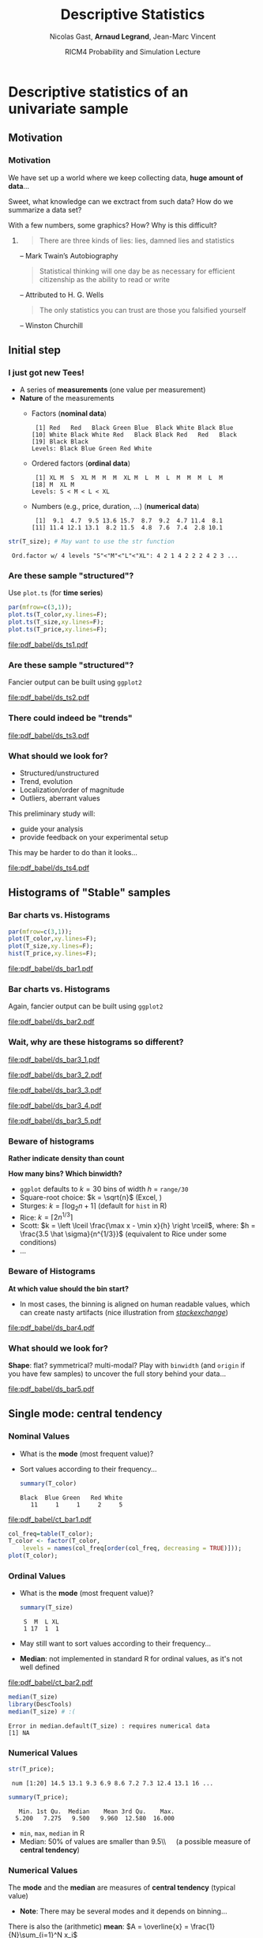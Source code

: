 #+TITLE:     Descriptive Statistics
#+AUTHOR:    Nicolas Gast, \textbf{Arnaud Legrand}, Jean-Marc Vincent
#+DATE: RICM4 Probability and Simulation Lecture
#+STARTUP: beamer overview indent
#+TAGS: noexport(n)
#+LaTeX_CLASS: beamer
#+LaTeX_CLASS_OPTIONS: [11pt,xcolor=dvipsnames,presentation]
#+OPTIONS:   H:3 num:t toc:nil \n:nil @:t ::t |:t ^:nil -:t f:t *:t <:t
#+LATEX_HEADER: \input{org-babel-style-preembule.tex}
#+LATEX_HEADER: \AtBeginDocument{\date{RICM4 Probabilities and Simulations\\Grenoble, France, October 2015}}

#+LaTeX: \input{org-babel-document-preembule.tex}

# http://www.cse.wustl.edu/~jain/cse567-08/ftp/k_12smd.pdf

* Descriptive statistics of an univariate sample
** Motivation
*** Motivation
We have set up a world where we keep collecting data, *huge amount of
data*...

Sweet, what knowledge can we exctract from such data? How do we
summarize a data set? 

With a few numbers, some graphics? How? Why is this difficult? \medskip

**** 
#+BEGIN_QUOTE
There are three kinds of lies: lies, damned lies and statistics\vspace{-1.5em}
#+END_QUOTE
#+LaTeX: \begin{flushright}
-- Mark Twain’s Autobiography
# The Chapters from the North American Review
#+LaTeX: \end{flushright}

#+BEGIN_QUOTE
Statistical thinking will one day be as necessary for efficient
citizenship as the ability to read or write\vspace{-1.5em}
#+END_QUOTE
#+LaTeX: \begin{flushright}
    -- Attributed to H. G. Wells 
#+LaTeX: \end{flushright}

#+BEGIN_QUOTE
The only statistics you can trust are those you falsified yourself\vspace{-1.5em}
#+END_QUOTE
#+LaTeX: \begin{flushright}
    -- Winston Churchill
#+LaTeX: \end{flushright}

** Initial step
*** I just got new Tees!
- A series of *measurements* (one value per measurement)
- *Nature* of the measurements
  - Factors (*nominal data*)
    #+begin_src R :results output :session :exports results
    set.seed(42);
    options(width=58);
    T_color = sample(size=20, 
        factor(c("Black","Red","Blue","White","Green")), 
        prob=c(.6,.1,.1,.1,.1),replace=T);
    T_color
    #+end_src

    #+RESULTS:
    :  [1] Red   Red   Black Green Blue  Black White Black Blue 
    : [10] White Black White Red   Black Black Red   Red   Black
    : [19] Black Black
    : Levels: Black Blue Green Red White

  - Ordered factors (*ordinal data*)
    #+begin_src R :results output :session :exports results
    options(width=55);
    sizes = c("S","M","L","XL");
    sizes = factor(sizes, levels=sizes, ordered=T)
    T_size = sample(size=20, sizes,
                    prob=c(.05,.75,.1,.05),replace=T);
    T_size
    #+end_src

    #+RESULTS:
    :  [1] XL M  S  XL M  M  M  XL M  L  M  L  M  M  M  L  M 
    : [18] M  XL M 
    : Levels: S < M < L < XL

  - Numbers (e.g., price, duration, \dots) (*numerical data*)
    #+begin_src R :results output :session :exports results
    options(width=58);
    T_price = round(10+rnorm(20,sd=3),digit=1);
    T_price
    #+end_src

    #+RESULTS:
    :  [1]  9.1  4.7  9.5 13.6 15.7  8.7  9.2  4.7 11.4  8.1
    : [11] 11.4 12.1 13.1  8.2 11.5  4.8  7.6  7.4  2.8 10.1

#+begin_src R :results output :session :exports both
str(T_size); # May want to use the str function
#+end_src

#+RESULTS:
:  Ord.factor w/ 4 levels "S"<"M"<"L"<"XL": 4 2 1 4 2 2 2 4 2 3 ...

*** Are these sample "structured"?
#+LaTeX: \begin{columns}\begin{column}{.5\linewidth}
Use =plot.ts= (for *time series*)

#+begin_src R :results output graphics :file pdf_babel/ds_ts1.pdf :exports both :width 4 :height 6 :session
par(mfrow=c(3,1));
plot.ts(T_color,xy.lines=F);
plot.ts(T_size,xy.lines=F);
plot.ts(T_price,xy.lines=F);
#+end_src
#+LaTeX: \end{column}\begin{column}{.5\linewidth}
#+RESULTS:
[[file:pdf_babel/ds_ts1.pdf]]
#+LaTeX: \end{column}\end{columns}
*** Are these sample "structured"?
Fancier output can be built using =ggplot2=
#+begin_src R :results output graphics :file pdf_babel/ds_ts2.pdf :exports results :width 5 :height 5 :session
library(ggplot2)
library(gridExtra)
p1 = ggplot(data.frame(Time=1:length(T_color),Color=T_color),
            aes(x=Time,y=Color,fill=Color)) +
     geom_point(shape=21)  + theme_bw() + 
     scale_fill_manual(values = tolower(as.character(levels(T_color))))
p2 = ggplot(data.frame(Time=1:length(T_size),Size=T_size),aes(x=Time,y=Size,size=Size)) +
     geom_point() + theme_bw();
p3 = ggplot(data.frame(Time=1:length(T_price),Price=T_price),aes(x=Time,y=Price)) +
     geom_line(color="gray") + geom_point() + theme_bw();
grid.arrange(p1,p2,p3,ncol=1);
#+end_src

#+BEGIN_CENTER
  #+ATTR_LaTeX: :width .6\linewidth
  #+RESULTS:
  [[file:pdf_babel/ds_ts2.pdf]]
#+END_CENTER
*** There could indeed be "trends"
#+begin_src R :results output :session :exports none
set.seed(42);
N=100;
T_price_time = 1:N;
T_price_trend = round(10+.07*T_price_time + rnorm(20,sd=3) + rnorm(N,sd=.5),digit=1);
T_price_trend2 = atan(T_price_time/10)+.2*rnorm(N);
T_price_trend2[60:64] = 0;
T_price_trend3 = 2+sin(T_price_time/5)*(1+rnorm(N))+.2*rnorm(N);
T_price_trend4 = 5+atan(T_price_time-N/2)+runif(N);
T_price_trend4[30] = 12
#+end_src

#+RESULTS:

#+begin_src R :results output graphics :file pdf_babel/ds_ts3.pdf :exports results :width 8 :height 6 :session
par(mfrow=c(2,2));
plot.ts(T_price_trend);
plot.ts(T_price_trend2);
plot.ts(T_price_trend3);
plot.ts(T_price_trend4);
par(mfrow=c(1,1));
#+end_src

#+RESULTS:
[[file:pdf_babel/ds_ts3.pdf]]
*** What should we look for?
- Structured/unstructured
- Trend, evolution
- Localization/order of magnitude
- Outliers, aberrant values

This preliminary study will:
- guide your analysis
- provide feedback on your experimental setup\smallskip

This may be harder to do than it looks...

#+begin_src R :results output graphics :file pdf_babel/ds_ts4.pdf :exports results :width 8 :height 3 :session
ggplot(data.frame(Time=1:5000,Price=rnorm(5000)),aes(x=Time,y=Price)) +
     geom_line(color="gray") + geom_point() + theme_bw();
#+end_src

#+RESULTS:
[[file:pdf_babel/ds_ts4.pdf]]

** Histograms of "Stable" samples
*** Bar charts vs. Histograms
#+LaTeX: \begin{columns}\begin{column}{.5\linewidth}
#+begin_src R :results output graphics :file pdf_babel/ds_bar1.pdf :exports both :width 4 :height 6 :session
par(mfrow=c(3,1));
plot(T_color,xy.lines=F);
plot(T_size,xy.lines=F);
hist(T_price,xy.lines=F);
#+end_src
#+LaTeX: \end{column}\begin{column}{.5\linewidth}
#+RESULTS:
[[file:pdf_babel/ds_bar1.pdf]]
#+LaTeX: \end{column}\end{columns}
*** Bar charts vs. Histograms
Again, fancier output can be built using =ggplot2=
#+begin_src R :results output graphics :file pdf_babel/ds_bar2.pdf :exports results :width 5 :height 5 :session
library(ggplot2)
library(gridExtra)
p1 = ggplot(data.frame(Time=1:length(T_color),Color=T_color),
            aes(x=Color,fill=Color)) + 
     geom_bar(color="black")  + 
     scale_fill_manual(values = tolower(as.character(levels(T_color))))
p2 = ggplot(data.frame(Time=1:length(T_size),Size=T_size),
            aes(x=Size)) +
     geom_bar(fill="gray",color="black") + theme_bw();
p3 = ggplot(data.frame(Time=1:length(T_price),Price=T_price),
            aes(x=Price)) +
     geom_histogram(fill="gray",color="black") + theme_bw();
grid.arrange(p1,p2,p3,ncol=1);
#+end_src

#+BEGIN_CENTER
  #+ATTR_LaTeX: :width .6\linewidth
  #+RESULTS:
  [[file:pdf_babel/ds_bar2.pdf]]
#+END_CENTER
*** Wait, why are these histograms so different?
#+begin_src R :results output graphics :file pdf_babel/ds_bar3_1.pdf :exports none :width 5 :height 3.5 :session
hist(T_price,xy.lines=F);
#+end_src

#+RESULTS:
[[file:pdf_babel/ds_bar3_1.pdf]]

#+begin_src R :results output graphics :file pdf_babel/ds_bar3_2.pdf :exports none :width 5 :height 3.5 :session
hist(T_price,xy.lines=F,probability=T);
#+end_src

#+RESULTS:
[[file:pdf_babel/ds_bar3_2.pdf]]

#+begin_src R :results output graphics :file pdf_babel/ds_bar3_3.pdf :exports none :width 5 :height 2.3 :session
ggplot(data.frame(Time=1:length(T_price),Price=T_price),
            aes(x=Price)) +
     geom_histogram(fill="gray",color="black") + theme_bw();
#+end_src

#+RESULTS:
[[file:pdf_babel/ds_bar3_3.pdf]]

#+begin_src R :results output graphics :file pdf_babel/ds_bar3_4.pdf :exports none :width 5 :height 2.3 :session
ggplot(data.frame(Time=1:length(T_price),Price=T_price),
            aes(x=Price, y=..density..)) +
     geom_histogram(fill="gray",color="black") + theme_bw();
#+end_src

#+RESULTS:
[[file:pdf_babel/ds_bar3_4.pdf]]

#+begin_src R :results output graphics :file pdf_babel/ds_bar3_5.pdf :exports none :width 5 :height 2.3 :session
ggplot(data.frame(Time=1:length(T_price),Price=T_price),
            aes(x=Price, y=..density..)) +
     geom_histogram(fill="gray",color="black",binwidth=2) + theme_bw();
#+end_src

#+RESULTS:
[[file:pdf_babel/ds_bar3_5.pdf]]

#+LaTeX: \begin{columns}\begin{column}{.5\linewidth}
  #+ATTR_LaTeX: :width \linewidth
  [[file:pdf_babel/ds_bar3_1.pdf]]

  #+ATTR_LaTeX: :width \linewidth
  [[file:pdf_babel/ds_bar3_2.pdf]]
#+LaTeX: \end{column}\begin{column}{.5\linewidth}
  #+ATTR_LaTeX: :width \linewidth
  [[file:pdf_babel/ds_bar3_3.pdf]]

  #+ATTR_LaTeX: :width \linewidth
  [[file:pdf_babel/ds_bar3_4.pdf]]

  #+ATTR_LaTeX: :width \linewidth
  [[file:pdf_babel/ds_bar3_5.pdf]]
#+LaTeX: \end{column}\end{columns}
*** Beware of histograms
#+BEGIN_CENTER
  \textbf{Rather indicate density than count} \medskip
#+END_CENTER

*How many bins? Which binwidth?*
- =ggplot= defaults to $k=30$ bins of width $h$ = =range/30= \frowny
- Square-root choice: $k = \sqrt{n}$ (Excel, \frowny)
- Sturges: $k = \lceil \log_2 n + 1 \rceil$ (default for =hist= in R)
- Rice: $k = \lceil 2 n^{1/3}\rceil$
- Scott: $k = \left \lceil \frac{\max x - \min x}{h}
  \right \rceil$, where: $h = \frac{3.5 \hat \sigma}{n^{1/3}}$ (equivalent to Rice
  under some conditions)
- ...
*** Beware of Histograms
*At which value should the bin start?*
- In most cases, the binning is aligned on human readable values,
  which can create nasty artifacts (nice illustration from
  [[http://stats.stackexchange.com/questions/51718/assessing-approximate-distribution-of-data-based-on-a-histogram/][/stackexchange/]])
#+begin_src R :results output graphics :file pdf_babel/ds_bar4.pdf :exports results :width 7 :height 4 :session
A <- c(3.15,5.46,3.28,4.2,1.98,2.28,3.12,4.1,3.42,3.91,2.06,5.53,
       5.19,2.39,1.88,3.43,5.51,2.54,3.64,4.33,4.85,5.56,1.89,4.84,
       5.74,3.22, 5.52,1.84,4.31,2.01,4.01,5.31,2.56,5.11,2.58,4.43,
       4.96,1.9,5.6,1.92);

df = rbind(data.frame(val=A,set="A"),
           data.frame(val=A-.25,set="B"),
           data.frame(val=A-.5, set="C"),
           data.frame(val=A-.75,set="D"))
p1 = ggplot(df,aes(x=val)) + theme_bw() + xlab("Values") +
     facet_wrap(~set,ncol=2) + 
     geom_histogram(binwidth=1,fill="gray",color="black") + 
     geom_point(y=5,shape=21,size=2,fill="white");
p2 = ggplot(df,aes(y=factor(set, levels = rev(levels(set))),x=val)) + theme_bw() +
       geom_vline(xintercept=1:6, colour="green", linetype = "longdash") +
       geom_point(shape=21,size=3) + xlim(0,7) + ylab("Set") + xlab("Values");


x <- c(1.03, 1.24, 1.47, 1.52, 1.92, 1.93, 1.94, 1.95, 1.96, 1.97, 1.98, 
  1.99, 2.72, 2.75, 2.78, 2.81, 2.84, 2.87, 2.9, 2.93, 2.96, 2.99, 3.6, 
  3.64, 3.66, 3.72, 3.77, 3.88, 3.91, 4.14, 4.54, 4.77, 4.81, 5.62)
p3_1 = ggplot(data.frame(val=x),aes(x=val)) + theme_bw() + xlab("Values") + xlim(0,6) +
       geom_histogram(binwidth=1,fill="gray",color="black") + 
       geom_point(y=2.5,shape=21,size=3);
p3_2 = ggplot(data.frame(val=x),aes(x=val)) + theme_bw() + xlab("Values") + xlim(0,6) +
       geom_histogram(binwidth=.8,origin=.3,fill="gray",color="black") + 
       geom_point(y=2.5,shape=21,size=3);

df = rbind(data.frame(val=x,set="E",binwidth=1,origin=1),
           data.frame(val=x,set="E ",binwidth=.8,origin=.3));
df$y= 5;
p3 = ggplot(df,aes(x=val)) + 
       theme_bw() + xlab("Values") + xlim(0,6) +
       facet_wrap(~set,ncol=1) + 
       geom_histogram(data=df[df$binwidth==1,],binwidth=1,origin=1,fill="gray",color="black") + 
       geom_histogram(data=df[df$binwidth==.8,],binwidth=.8,origin=.3,fill="gray",color="black") +
       geom_point(aes(y=y),shape=21,fill="white",size=3) +
       geom_vline(xintercept=1:6, colour="green", linetype = "longdash");

grid.arrange(p1,p3,nrow=1,widths=c(1.5,1));
# grid.arrange(p1,p2,nrow=1);
# grid.arrange(p3_1,p3_2,ncol=1);
#+end_src

#+BEGIN_CENTER
  #+ATTR_LaTeX: :width \linewidth
  #+RESULTS:
  [[file:pdf_babel/ds_bar4.pdf]]
#+END_CENTER

*** What should we look for?
*Shape*: flat? symmetrical? multi-modal? Play with =binwidth= (and
=origin= if you have few samples) to uncover the full story behind your
data...

#+begin_src R :results output graphics :file pdf_babel/ds_bar5.pdf :exports results :width 7 :height 4 :session
library(ggplot2)
library(gridExtra)
p1 = ggplot(data.frame(x=rnorm(1000,mean=5,sd=2)),
            aes(x=x, y=..density..)) + theme_bw() +
     geom_histogram(color="black",fill="gray",binwidth=1) 
p2 = ggplot(data.frame(x=runif(1000,min=2,max=40)),
            aes(x=x, y=..density..)) + theme_bw() +
     geom_histogram(color="black",fill="gray",binwidth=5) 

x = rbinom(1000,size=1,prob=.3)
x = 4*x + rnorm(1000)
p3 = ggplot(data.frame(x=x),
            aes(x=x, y=..density..)) + theme_bw() +
     geom_histogram(color="black",fill="gray",binwidth=1) 

x = rbinom(1000,size=1,prob=.3)
x = 4*x + rexp(1000) + .1*rnorm(1000)
p4 = ggplot(data.frame(x=x),
            aes(x=x, y=..density..)) + theme_bw() +
     geom_histogram(color="black",fill="gray",binwidth=1) 

p5 = ggplot(data.frame(x=rgamma(1000,shape=.2)),
            aes(x=x, y=..density..)) + theme_bw() +
     geom_histogram(color="black",fill="gray",binwidth=.5) 

p6 = ggplot(data.frame(x=rlnorm(1000)),
            aes(x=x, y=..density..)) + theme_bw() +
     geom_histogram(color="black",fill="gray",binwidth=1) 

grid.arrange(p1,p2,p3,p4,p5,p6,nrow=2);
#+end_src

#+BEGIN_CENTER
  #+ATTR_LaTeX: :width \linewidth
  #+RESULTS:
  [[file:pdf_babel/ds_bar5.pdf]]
#+END_CENTER

** Single mode: central tendency
*** Nominal Values
#+LaTeX: \begin{columns}\begin{column}{.6\linewidth}
- What is the *mode* (most frequent value)?
- Sort values according to their frequency...
  #+begin_src R :results output :session :exports both
  summary(T_color)
  #+end_src

  #+RESULTS:
  : Black  Blue Green   Red White 
  :    11     1     1     2     5

#+LaTeX: \end{column}\begin{column}{.4\linewidth}
  [[file:pdf_babel/ct_bar1.pdf]]

#+LaTeX: \end{column}\end{columns}\bigskip

\small
#+begin_src R :results output graphics :file pdf_babel/ct_bar1.pdf :exports code :width 4.5 :height 4 :session
col_freq=table(T_color);
T_color <- factor(T_color,
    levels = names(col_freq[order(col_freq, decreasing = TRUE)]));
plot(T_color);
#+end_src

#+RESULTS:
[[file:pdf_babel/ct_bar1.pdf]]

*** Ordinal Values
#+LaTeX: \begin{columns}\begin{column}{.5\linewidth}
- What is the *mode* (most frequent value)?
  #+begin_src R :results output :session :exports both
  summary(T_size)
  #+end_src

  #+RESULTS:
  :  S  M  L XL 
  :  1 17  1  1
- May still want to sort values according to their frequency...
- *Median*: not implemented in standard R for ordinal values, as it's
  not well defined

#+LaTeX: \end{column}\begin{column}{.5\linewidth}
  [[file:pdf_babel/ct_bar2.pdf]]

#+LaTeX: \end{column}\end{columns}

\small

#+begin_src R :results output :session :exports both
median(T_size)
library(DescTools)
median(T_size) # :(
#+end_src

#+RESULTS:
: Error in median.default(T_size) : requires numerical data
: [1] NA

#+begin_src R :results output graphics :file pdf_babel/ct_bar2.pdf :exports none :width 4.5 :height 4 :session
plot(T_size);
#+end_src

#+RESULTS:
[[file:pdf_babel/ct_bar2.pdf]]
*** Numerical Values
#+begin_src R :results output :session :exports both
str(T_price);
#+end_src

#+RESULTS:
:  num [1:20] 14.5 13.1 9.3 6.9 8.6 7.2 7.3 12.4 13.1 16 ...

#+begin_src R :results output :session :exports both
summary(T_price);
#+end_src

#+RESULTS:
:    Min. 1st Qu.  Median    Mean 3rd Qu.    Max. 
:   5.200   7.275   9.500   9.960  12.580  16.000

- =min=, =max=, =median= in R
- Median: 50% of values are smaller than 9.5\\\quad (a possible measure of *central tendency*)

*** Numerical Values
The *mode* and the *median* are measures of *central tendency* (typical
value)
- *Note*: There may be several modes and it depends on binning...

There is also the (arithmetic) *mean*: $A = \overline{x} = \frac{1}{N}\sum_{i=1}^N x_i$
#+begin_src R :results output :session :exports both
mean(T_price)
#+end_src

#+RESULTS:
: [1] 9.96

#+begin_src R :results output graphics :file pdf_babel/ct_hist.pdf :exports results :width 6 :height 3 :session
df = data.frame(x=rgamma(1000,shape=2));
bw = .5;

bks = hist(df$x,plot=F,breaks=ceiling(diff(range(df$x))/bw));
ibks = bks$counts==max(bks$counts)
Mode = mean(c(bks$breaks[c(ibks,F)], bks$breaks[c(F,ibks)]));

ct = rbind(data.frame(x=median(df$x), label="Median", y=.3),
           data.frame(x=mean(df$x), label="Mean", y=.2),
           data.frame(x=Mode, label="Mode", y=.4));

ggplot(df, aes(x=x, y=..density..)) + theme_bw() +
     geom_histogram(alpha=.3,color="black", fill="gray", binwidth=bw)  +
     geom_vline(data=ct, aes(xintercept=x,color=label),linetype = "longdash") +
     geom_text(data=ct, aes(x=x+.2,y=y,label=label,color=label),hjust=0) +
     scale_color_brewer(palette="Set1");
#+end_src

#+RESULTS:
[[file:pdf_babel/ct_hist.pdf]]

*** Things to know about the mean
- This measure is sensitive to "*outliers*".
  - One aberrant (say very large) value will drag the mean to the
    right while it would not change the median
- The key question is *what makes sense*?
  + Your favorite pair has been added a +20% mark-up in August but you
    have a -20% discount as a regular customer. Is the price the same?
    + No, you actually saved 4% of the original price ($1.2\times.8 = .96$).
  + You drove half the way at 50mph and half of the way at 100mph. Did
    you drive on average at 75mph?
    + Obviously not...
  + Although you can compute the average of gains/loss, it is not at
    all what you would consider as the average gain.
  + May want to consider the geometric or the harmonic mean...  $$G =
    \sqrt[n]{\prod_{i=1}^N x_i} \text{ or } H = \frac{1}{\frac{1}{N}\sum_{i=1}^N
    \frac{1}{x_i}}$$
*** What should I look for?
- If the distribution is unimodal and symmetrical, then 
  #+BEGIN_CENTER
  mean =  mode = median\bigskip
  #+END_CENTER
- Depending on the problem, one or the other may be more
  relevant\bigskip
- Anyway, reporting such measure with no indication about variability
  is generally useless
** Dispersion: Variability around the central tendency
*** Variance
We expect most values to be "around" the mean

#+begin_src R :results output graphics :file pdf_babel/var_1.pdf :exports results :width 7 :height 3 :session
N = 1000;
df = rbind(data.frame(x=rnorm(N,mean=3,sd=1), set="A"),
           data.frame(x=rnorm(N,mean=3,sd=.1), set="B"),
           data.frame(x=rnorm(N,mean=3,sd=3), set="C"));
ggplot(df,aes(x=x,y=..density..)) + geom_histogram(color="black", fill="gray") + 
       facet_wrap(~set) + 
       geom_vline(xintercept=3,color="red",linetype = "longdash");
#+end_src

#+BEGIN_CENTER
  #+ATTR_LaTeX: :width .8\linewidth
  #+RESULTS:
  [[file:pdf_babel/var_1.pdf]]
#+END_CENTER

Departure from the mean:
- Mean absolute deviation: $\frac{1}{N} \sum_{i=1}^N |x_i-A|$
  - Rarely used
- *Variance*: $V = \frac{1}{N} \sum_{i=1}^N (x_i-A)^2$
  - only positive values and gives more importance to large
    deviations \smiley
  - not homogeneous to the mean (units) \frowny
- *Standard deviation*: $SD = \sqrt{V}$
*** Quantile
#+begin_src R :results output :session :exports both
quantile(T_price,c(.05,.25,.5,.75,.95))
#+end_src

#+RESULTS:
:     5%    25%    50%    75%    95% 
:  4.605  7.550  9.150 11.425 13.705

Inter-Quantile Range:
- *Inter-quartile range*: $IQR = Q_{75}-Q_{25}$
- But other values are possible, e.g., $Q_{95}-Q_{5}$
- *Range*: $\max - \min$ (may grow unbounded)
  - $\leadsto$ quite difficult to use
*** What about nominal or ordinal values?
There is for example the notion of *Entropy*: how many bits are required
to encode the sample?

Say there is a fraction $f_v$ of items with value $v$.

$$H = - \sum_{v\in V} f_v\log_2(f_v)$$

$-(x+y)\log_2(x+y)<-x\log_2(x)-y\log_2(y)$ so *the smaller the
entropy, the more condensed/predictable the sample distribution*
- $H([0,1,0,0])=0$
- $H([.25,.25,.25,.25])=2$
- $H([1/n, \dots, 1/n])=\log_2(n)$ so you generally normalize $H$ by
  $\log_2(n)$ \medskip

This notion can be *extended to numerical values* (but the computation
is complex as it depends on the binning...)

** Going further
*** Skewness
Remember the *mean* and the *variance*: 
- $A = \overline{x} = \frac{1}{N} \sum_{i=1}^N x_i$
- $V = \frac{1}{N} \sum_{i=1}^N (x_i-\overline{x})^2$

Could we measure the asymmetry of the samples around the mean?

- Proposal 1: $\frac{1}{N} \sum_{i=1}^N (x_i-\overline{x})$ \hfill (always 0... \frowny)
- Proposal 2: $\frac{1}{N} \sum_{i=1}^N (x_i-\overline{x})^3$ \hfill (not
  well normalized... \frowny)

$$S = \frac{\displaystyle\frac{1}{n} \sum_{i=1}^n
(x_i-\overline{x})^3}{\Bigg[\underbrace{\frac{1}{n} \sum_{i=1}^n
(x_i-\overline{x})^2}_{\text{variance}}\Bigg]^{3/2}}$$
*** Skewness
Could we illustrate this a bit? 
#+begin_src R :results output :session :exports both
library(moments)
skewness(runif(1000))
#+end_src

#+RESULTS:
: [1] 0.04626483

#+begin_src R :results output graphics :file pdf_babel/var_2.pdf :exports results :width 6 :height 4 :session
df_skew = function (x) {
  s=skewness(x);
  l=paste("Skewness = ",round(s,digits=3));
  data.frame(x=x,label=l);
}

df = rbind(df_skew(runif(1000,min=-3,max=3)),
           df_skew(rnorm(1000)),
           df_skew(rgamma(1000,shape=3)),
           df_skew(10-rgamma(1000,shape=3)));

ggplot(df,aes(x=x,y=..density..)) + theme_bw() +
    geom_histogram(fill="gray",color="black") + facet_wrap(~label);
#+end_src

#+BEGIN_CENTER
  #+ATTR_LaTeX: :width .8\linewidth
  #+RESULTS:
  [[file:pdf_babel/var_2.pdf]]
#+END_CENTER
*** Kurtosis
- peakedness (width of peak), tail weight, lack of shoulders...
- measure infrequent extreme deviations, as opposed to frequent
  modestly sized deviations

$$K = \frac{\tfrac{1}{n} \sum_{i=1}^n (x_i -
\overline{x})^4}{\Bigg[\underbrace{\tfrac{1}{n} \sum_{i=1}^n (x_i -
\overline{x})^2}_{\text{variance}}\Bigg]^2} - 3$$

The *-3* is here so that normal distribution have a Kurtosis of 0

#+begin_src R :results output :session :exports both
library(moments)
x = rnorm(1000) ; var(x);
kurtosis(x)-3
#+end_src

#+RESULTS:
: [1] 1.039743
: [1] 0.01825114

*** Kurtosis

#+begin_src R :results output graphics :file pdf_babel/var_3.pdf :exports results :width 6 :height 4 :session
df_kurtosis = function (x) {
  s=kurtosis(x)-3;
  l=paste("Kurtosis = ",round(s,digits=3));
  data.frame(x=x,label=l);
}

n=1000
df = rbind(df_kurtosis(runif(n,min=0,max=5)),
           df_kurtosis(rnorm(n)),
           df_kurtosis((2*floor(runif(n,min=0,max=2))-1)*rgamma(n,shape=5)),
           df_kurtosis((2*floor(runif(n,min=0,max=2))-1)*rgamma(n,shape=.4)));

ggplot(df,aes(x=x,y=..density..)) + theme_bw() +
    geom_histogram(fill="gray",color="black") + facet_wrap(~label);
#+end_src

#+BEGIN_CENTER
  #+ATTR_LaTeX: :width \linewidth
  #+RESULTS:
  [[file:pdf_babel/var_3.pdf]]
#+END_CENTER

** Summarizing a distribution
*** Classical information
#+begin_src R :results output :session :exports none
x = rgamma(100,shape=3)
dfx=data.frame(val=x);
#+end_src

#+RESULTS:

#+begin_src R :results output graphics :file pdf_babel/summary_1.pdf :exports results :width 6 :height 3 :session
gghist = function(x) {
  breaks=ceiling(log2(length(x)+1));
  bw = diff(range(x))/breaks;
  ggplot(data.frame(x=x),aes(x=x,y=..density..)) + theme_bw() +
      geom_histogram(fill="gray",color="black",binwidth=bw);
}
gghist(x);
#+end_src

#+RESULTS:
[[file:pdf_babel/summary_1.pdf]]

#+begin_src R :results output :session :exports both
summary(x)
var(x)
#+end_src

#+RESULTS:
:    Min. 1st Qu.  Median    Mean 3rd Qu.    Max. 
:  0.4065  1.8430  2.5020  2.8660  3.6310  7.0220
: [1] 2.117541
*** Good and bad summaries

#+begin_src R :results output graphics :file pdf_babel/summary_2.pdf :exports results :width 6 :height 4 :session
dfx=rbind(data.frame(val=x,label="min/max"),
          data.frame(val=x,label="+/- sd"),
          data.frame(val=x,label="boxplot"),
          data.frame(val=x,label="confidence\ninterval"))

dfx$label = factor(dfx$label, 
    levels = c("min/max", "+/- sd", "boxplot", "confidence\ninterval"));

ggplot(data=dfx,aes(y=val, x=as.factor(label))) + theme_bw() + xlab("Method") + 
    geom_boxplot(data=dfx[dfx$label=="boxplot",],width =.3, color="dark green") + 
    geom_jitter(data=dfx,alpha=.2,position = position_jitter(width = .1)) +
    stat_summary(data=dfx[dfx$label=="boxplot",], fun.y="mean", geom = "point", shape=8, , color="dark green") +
    geom_pointrange(aes(x="min/max",y=mean(dfx$val),
                    ymin=min(dfx$val),ymax=max(dfx$val)), color="dark red") +
    geom_pointrange(aes(x="+/- sd",y=mean(dfx$val),
                    ymin=mean(dfx$val)-sd(dfx$val),ymax=mean(dfx$val)+sd(dfx$val)), color="dark red") +
    stat_summary(data=dfx[dfx$label=="confidence\ninterval",], fun.data="mean_cl_normal", geom = "errorbar", width=.1, , color="dark green") +
    stat_summary(data=dfx[dfx$label=="confidence\ninterval",], fun.y="mean", geom = "point", shape=21, , color="dark green")

#+end_src

#+BEGIN_CENTER
  #+ATTR_LaTeX: :width \linewidth
  #+RESULTS:
  [[file:pdf_babel/summary_2.pdf]]
#+END_CENTER

*** Be careful with fancy plots you do not fully understand!

#+BEGIN_LaTeX
\begin{center}
  \includegraphics<+>[height=6cm]{pdf_babel/set1_7.pdf}
  \includegraphics<+>[height=5cm]{pdf_babel/dist_summary1.pdf}
  \includegraphics<+>[height=5cm]{pdf_babel/dist_summary2.pdf}
\end{center}
#+END_LaTeX

**** 
#+BEGIN_QUOTE
The average human has one breast and one testicle\vspace{-1.5em}
#+END_QUOTE
#+LaTeX: \begin{flushright}
    -- Des McHale
#+LaTeX: \end{flushright}


